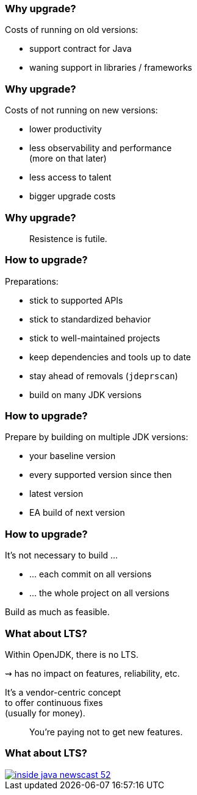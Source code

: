 === Why upgrade?

Costs of running on old versions:

* support contract for Java
* waning support in libraries / frameworks

=== Why upgrade?

Costs of not running on new versions:

* lower productivity
* less observability and performance +
  (more on that later)
* less access to talent
* bigger upgrade costs

=== Why upgrade?

> Resistence is futile.

=== How to upgrade?

Preparations:

* stick to supported APIs
* stick to standardized behavior
* stick to well-maintained projects
* keep dependencies and tools up to date
* stay ahead of removals (`jdeprscan`)
* build on many JDK versions

=== How to upgrade?

Prepare by building on multiple JDK versions:

* your baseline version
* every supported version since then
* latest version
* EA build of next version

=== How to upgrade?

It's not necessary to build …

* … each commit on all versions
* … the whole project on all versions

Build as much as feasible.

=== What about LTS?

Within OpenJDK, there is no LTS.

⇝ has no impact on features, reliability, etc.

It's a vendor-centric concept +
to offer continuous fixes +
(usually for money).

> You're paying not to get new features.

=== What about LTS?

[link=https://www.youtube.com/watch?v=3bfR22iv8Pc]
image::images/inside-java-newscast-52.png[]
